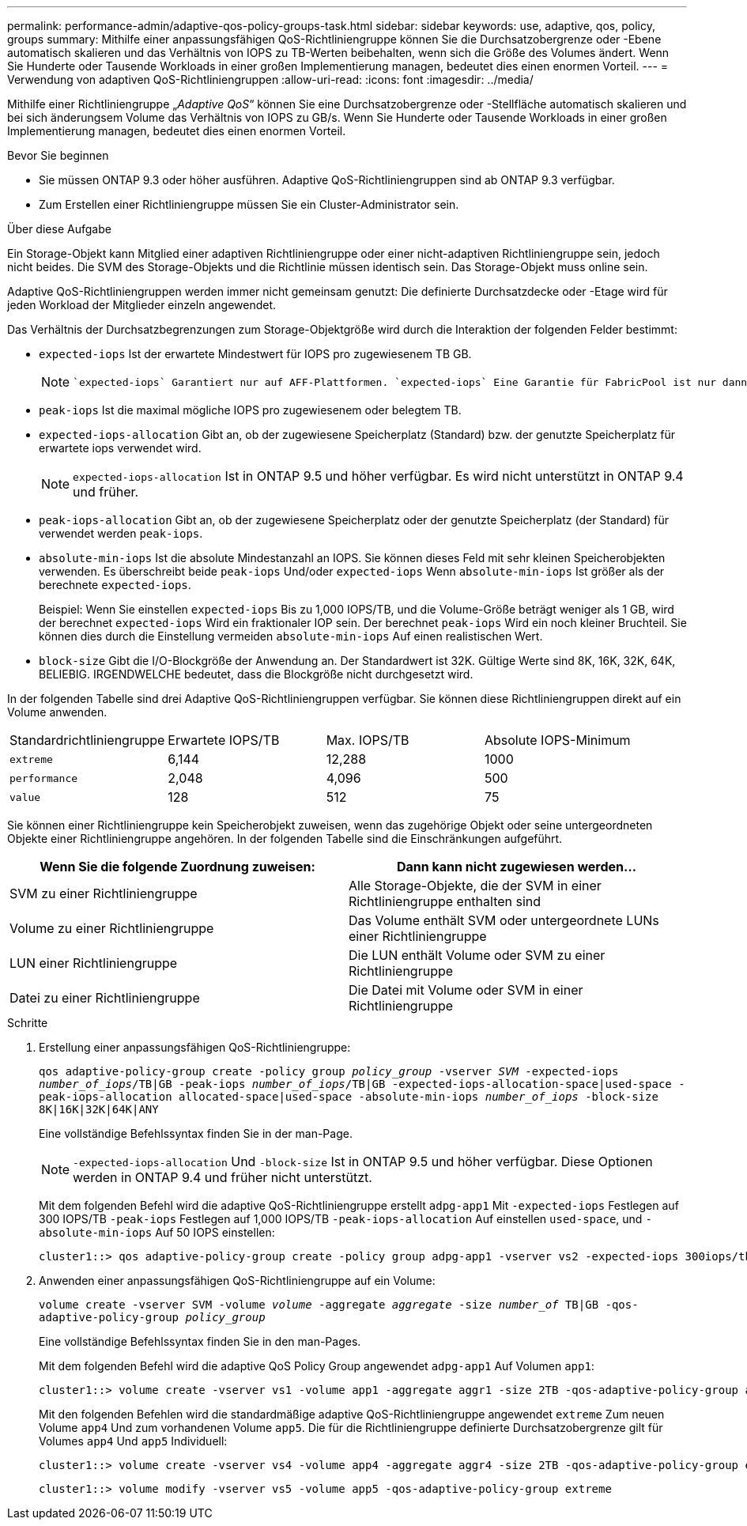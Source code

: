 ---
permalink: performance-admin/adaptive-qos-policy-groups-task.html 
sidebar: sidebar 
keywords: use, adaptive, qos, policy, groups 
summary: Mithilfe einer anpassungsfähigen QoS-Richtliniengruppe können Sie die Durchsatzobergrenze oder -Ebene automatisch skalieren und das Verhältnis von IOPS zu TB-Werten beibehalten, wenn sich die Größe des Volumes ändert. Wenn Sie Hunderte oder Tausende Workloads in einer großen Implementierung managen, bedeutet dies einen enormen Vorteil. 
---
= Verwendung von adaptiven QoS-Richtliniengruppen
:allow-uri-read: 
:icons: font
:imagesdir: ../media/


[role="lead"]
Mithilfe einer Richtliniengruppe „_Adaptive QoS_“ können Sie eine Durchsatzobergrenze oder -Stellfläche automatisch skalieren und bei sich änderungsem Volume das Verhältnis von IOPS zu GB/s. Wenn Sie Hunderte oder Tausende Workloads in einer großen Implementierung managen, bedeutet dies einen enormen Vorteil.

.Bevor Sie beginnen
* Sie müssen ONTAP 9.3 oder höher ausführen. Adaptive QoS-Richtliniengruppen sind ab ONTAP 9.3 verfügbar.
* Zum Erstellen einer Richtliniengruppe müssen Sie ein Cluster-Administrator sein.


.Über diese Aufgabe
Ein Storage-Objekt kann Mitglied einer adaptiven Richtliniengruppe oder einer nicht-adaptiven Richtliniengruppe sein, jedoch nicht beides. Die SVM des Storage-Objekts und die Richtlinie müssen identisch sein. Das Storage-Objekt muss online sein.

Adaptive QoS-Richtliniengruppen werden immer nicht gemeinsam genutzt: Die definierte Durchsatzdecke oder -Etage wird für jeden Workload der Mitglieder einzeln angewendet.

Das Verhältnis der Durchsatzbegrenzungen zum Storage-Objektgröße wird durch die Interaktion der folgenden Felder bestimmt:

* `expected-iops` Ist der erwartete Mindestwert für IOPS pro zugewiesenem TB GB.
+
[NOTE]
====
 `expected-iops` Garantiert nur auf AFF-Plattformen. `expected-iops` Eine Garantie für FabricPool ist nur dann gegeben, wenn die Tiering-Richtlinie auf „keine“ gesetzt ist und sich keine Blöcke in der Cloud befinden. `expected-iops` Garantiert für Volumes, die sich nicht in einer synchronen SnapMirror-Beziehung befinden.

====
* `peak-iops` Ist die maximal mögliche IOPS pro zugewiesenem oder belegtem TB.
* `expected-iops-allocation` Gibt an, ob der zugewiesene Speicherplatz (Standard) bzw. der genutzte Speicherplatz für erwartete iops verwendet wird.
+
[NOTE]
====
`expected-iops-allocation` Ist in ONTAP 9.5 und höher verfügbar. Es wird nicht unterstützt in ONTAP 9.4 und früher.

====
* `peak-iops-allocation` Gibt an, ob der zugewiesene Speicherplatz oder der genutzte Speicherplatz (der Standard) für verwendet werden `peak-iops`.
*  `absolute-min-iops` Ist die absolute Mindestanzahl an IOPS. Sie können dieses Feld mit sehr kleinen Speicherobjekten verwenden. Es überschreibt beide `peak-iops` Und/oder `expected-iops` Wenn `absolute-min-iops` Ist größer als der berechnete `expected-iops`.
+
Beispiel: Wenn Sie einstellen `expected-iops` Bis zu 1,000 IOPS/TB, und die Volume-Größe beträgt weniger als 1 GB, wird der berechnet `expected-iops` Wird ein fraktionaler IOP sein. Der berechnet `peak-iops` Wird ein noch kleiner Bruchteil. Sie können dies durch die Einstellung vermeiden `absolute-min-iops` Auf einen realistischen Wert.

* `block-size` Gibt die I/O-Blockgröße der Anwendung an. Der Standardwert ist 32K. Gültige Werte sind 8K, 16K, 32K, 64K, BELIEBIG. IRGENDWELCHE bedeutet, dass die Blockgröße nicht durchgesetzt wird.


In der folgenden Tabelle sind drei Adaptive QoS-Richtliniengruppen verfügbar. Sie können diese Richtliniengruppen direkt auf ein Volume anwenden.

|===


| Standardrichtliniengruppe | Erwartete IOPS/TB | Max. IOPS/TB | Absolute IOPS-Minimum 


 a| 
`extreme`
 a| 
6,144
 a| 
12,288
 a| 
1000



 a| 
`performance`
 a| 
2,048
 a| 
4,096
 a| 
500



 a| 
`value`
 a| 
128
 a| 
512
 a| 
75

|===
Sie können einer Richtliniengruppe kein Speicherobjekt zuweisen, wenn das zugehörige Objekt oder seine untergeordneten Objekte einer Richtliniengruppe angehören. In der folgenden Tabelle sind die Einschränkungen aufgeführt.

|===
| Wenn Sie die folgende Zuordnung zuweisen: | Dann kann nicht zugewiesen werden... 


 a| 
SVM zu einer Richtliniengruppe
 a| 
Alle Storage-Objekte, die der SVM in einer Richtliniengruppe enthalten sind



 a| 
Volume zu einer Richtliniengruppe
 a| 
Das Volume enthält SVM oder untergeordnete LUNs einer Richtliniengruppe



 a| 
LUN einer Richtliniengruppe
 a| 
Die LUN enthält Volume oder SVM zu einer Richtliniengruppe



 a| 
Datei zu einer Richtliniengruppe
 a| 
Die Datei mit Volume oder SVM in einer Richtliniengruppe

|===
.Schritte
. Erstellung einer anpassungsfähigen QoS-Richtliniengruppe:
+
`qos adaptive-policy-group create -policy group _policy_group_ -vserver _SVM_ -expected-iops _number_of_iops_/TB|GB -peak-iops _number_of_iops_/TB|GB -expected-iops-allocation-space|used-space -peak-iops-allocation allocated-space|used-space -absolute-min-iops _number_of_iops_ -block-size 8K|16K|32K|64K|ANY`

+
Eine vollständige Befehlssyntax finden Sie in der man-Page.

+
[NOTE]
====
`-expected-iops-allocation` Und `-block-size` Ist in ONTAP 9.5 und höher verfügbar. Diese Optionen werden in ONTAP 9.4 und früher nicht unterstützt.

====
+
Mit dem folgenden Befehl wird die adaptive QoS-Richtliniengruppe erstellt `adpg-app1` Mit `-expected-iops` Festlegen auf 300 IOPS/TB `-peak-iops` Festlegen auf 1,000 IOPS/TB `-peak-iops-allocation` Auf einstellen `used-space`, und `-absolute-min-iops` Auf 50 IOPS einstellen:

+
[listing]
----
cluster1::> qos adaptive-policy-group create -policy group adpg-app1 -vserver vs2 -expected-iops 300iops/tb -peak-iops 1000iops/TB -peak-iops-allocation used-space -absolute-min-iops 50iops
----
. Anwenden einer anpassungsfähigen QoS-Richtliniengruppe auf ein Volume:
+
`volume create -vserver SVM -volume _volume_ -aggregate _aggregate_ -size _number_of_ TB|GB -qos-adaptive-policy-group _policy_group_`

+
Eine vollständige Befehlssyntax finden Sie in den man-Pages.

+
Mit dem folgenden Befehl wird die adaptive QoS Policy Group angewendet `adpg-app1` Auf Volumen `app1`:

+
[listing]
----
cluster1::> volume create -vserver vs1 -volume app1 -aggregate aggr1 -size 2TB -qos-adaptive-policy-group adpg-app1
----
+
Mit den folgenden Befehlen wird die standardmäßige adaptive QoS-Richtliniengruppe angewendet `extreme` Zum neuen Volume `app4` Und zum vorhandenen Volume `app5`. Die für die Richtliniengruppe definierte Durchsatzobergrenze gilt für Volumes `app4` Und `app5` Individuell:

+
[listing]
----
cluster1::> volume create -vserver vs4 -volume app4 -aggregate aggr4 -size 2TB -qos-adaptive-policy-group extreme
----
+
[listing]
----
cluster1::> volume modify -vserver vs5 -volume app5 -qos-adaptive-policy-group extreme
----

